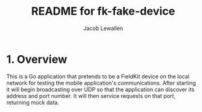 #+TITLE:	README for fk-fake-device
#+AUTHOR:	Jacob Lewallen
#+EMAIL:	jacob@conservify.org

* 1. Overview

This is a Go application that pretends to be a FieldKit device on the local
network for testing the mobile application's communications. After starting it
will begin broadcasting over UDP so that the application can discover its
address and port number. It will then service requests on that port, returning
mock data.
